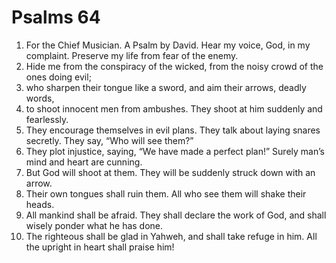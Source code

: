 ﻿
* Psalms 64
1. For the Chief Musician. A Psalm by David. Hear my voice, God, in my complaint. Preserve my life from fear of the enemy. 
2. Hide me from the conspiracy of the wicked, from the noisy crowd of the ones doing evil; 
3. who sharpen their tongue like a sword, and aim their arrows, deadly words, 
4. to shoot innocent men from ambushes. They shoot at him suddenly and fearlessly. 
5. They encourage themselves in evil plans. They talk about laying snares secretly. They say, “Who will see them?” 
6. They plot injustice, saying, “We have made a perfect plan!” Surely man’s mind and heart are cunning. 
7. But God will shoot at them. They will be suddenly struck down with an arrow. 
8. Their own tongues shall ruin them. All who see them will shake their heads. 
9. All mankind shall be afraid. They shall declare the work of God, and shall wisely ponder what he has done. 
10. The righteous shall be glad in Yahweh, and shall take refuge in him. All the upright in heart shall praise him! 
